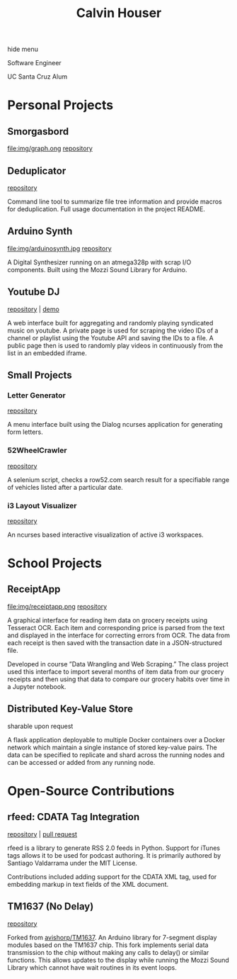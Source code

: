 #+STARTUP: indent
#+OPTIONS: p:t author:nil todo:nil toc:nil title:t num:nil
#+HTML_HEAD: <link rel="stylesheet" type="text/css" href="orgstyle.css" />
#+TITLE: Calvin Houser

#+HTML:<div id="toc-area"><div id="toc-wrapper">
#+TOC: headlines 2
#+HTML: <a onclick="document.getElementById('toc-wrapper').style.display = 'none';document.getElementById('menu-show').style.display = 'inline';">hide menu</a> 
#+HTML: </div>
#+HTML: <a id="menu-show" style="display:none;text-align:right;" onclick="document.getElementById('toc-wrapper').style.display = 'block';document.getElementById('menu-show').style.display = 'none';">show menu</a></div>

#+HTML: <div id="subhead">
Software Engineer

UC Santa Cruz Alum

#+HTML: </div>

* Personal Projects
** Smorgasbord
[[file:img/graph.ong]]
[[https://github.com/xeroxcat/smorgasbord][repository]]

** Deduplicator
[[https://github.com/xeroxcat/deduplicator][repository]]

Command line tool to summarize file tree information and provide macros for deduplication. Full usage documentation in the project README.

** Arduino Synth
file:img/arduinosynth.jpg
[[https://github.com/xeroxcat/arduino-synth][repository]]

A Digital Synthesizer running on an atmega328p with scrap I/O components. Built using the Mozzi Sound Library for Arduino.


** Youtube DJ
[[file:img/youtubedj.png]]
[[https://github.com/xeroxcat/youtube-dj][repository]] | [[http://xeroxc.at/youtube.htm][demo]]

A web interface built for aggregating and randomly playing syndicated music on youtube. A private page is used for scraping the video IDs of a channel or playlist using the Youtube API and saving the IDs to a file. A public page then is used to randomly play videos in continuously from the list in an embedded iframe.

# ** Smorgasbord
# [[https://github.com/xeroxcat/smorgasbord][repository]]
# 
# Graph database integrating browsing history, bookmarks, and active windows.

** Small Projects
*** Letter Generator
[[https://github.com/xeroxcat/letter-generator][repository]]

A menu interface built using the Dialog ncurses application for generating form letters. 

*** 52WheelCrawler
[[https://github.com/xeroxcat/52wheelcrawler][repository]]

A selenium script, checks a row52.com search result for a specifiable range of vehicles listed after a particular date.

*** i3 Layout Visualizer
[[file:img/i3vis.png]]
[[https://github.com/xeroxcat/i3-visualizer][repository]]

An ncurses based interactive visualization of active i3 workspaces.


* School Projects
** ReceiptApp
file:img/receiptapp.png
[[https://github.com/xeroxcat/receiptapp][repository]]

A graphical interface for reading item data on grocery receipts using Tesseract OCR. Each item and corresponding price is parsed from the text and displayed in the interface for correcting errors from OCR. The data from each receipt is then saved with the transaction date in a JSON-structured file. 

Developed in course ”Data Wrangling and Web Scraping.” The class project used this interface to import several months of item data from our grocery receipts and then using that data to compare our grocery habits over time in a Jupyter notebook.

** Distributed Key-Value Store
sharable upon request

A flask application deployable to multiple Docker containers over a Docker network which maintain a single instance of stored key-value pairs. The data can be specified to replicate and shard across the running nodes and can be accessed or added from any running node. 


* Open-Source Contributions
** rfeed: CDATA Tag Integration
[[https://github.com/svpino/rfeed][repository]] | [[https://github.com/svpino/rfeed/pull/20][pull request]]

rfeed is a library to generate RSS 2.0 feeds in Python. Support for iTunes tags allows it to be used for podcast authoring. It is primarily authored by Santiago Valdarrama under the MIT License. 

Contributions included adding support for the CDATA XML tag, used for embedding markup in text fields of the XML document.

** TM1637 (No Delay)
[[https://github.com/xeroxcat/TM1637-no-delay][repository]]

Forked from [[https://github.com/avishorp/TM1637][avishorp/TM1637]]. An Arduino library for 7-segment display modules based on the TM1637 chip. This fork implements serial data transmission to the chip without making any calls to delay() or similar functions. This allows updates to the display while running the Mozzi Sound Library which cannot have wait routines in its event loops.

# ** Mozzi: CurvyADSR
